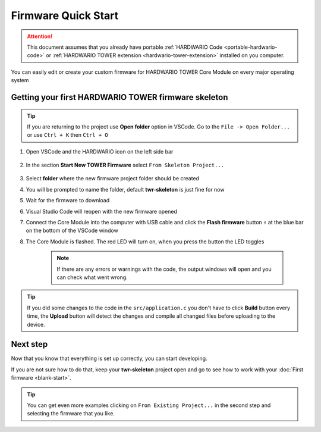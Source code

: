 ####################
Firmware Quick Start
####################

.. attention::

    This document assumes that you already have portable :ref:`HARDWARIO Code <portable-hardwario-code>` or :ref:`HARDWARIO TOWER extension <hardwario-tower-extension>` installed on you computer.


You can easily edit or create your custom firmware for HARDWARIO TOWER Core Module on every major operating system

****************************************************
Getting your first HARDWARIO TOWER firmware skeleton
****************************************************


.. tip::
    If you are returning to the project use **Open folder** option in VSCode. Go to the ``File -> Open Folder...`` or use ``Ctrl + K`` then ``Ctrl + O``


#. Open VSCode and the HARDWARIO icon on the left side bar

    .. thumbnail:: ../_static/firmware/firmware-quick-start/hardwario-extension-icon.png
        :width: 40%

#. In the section **Start New TOWER Firmware** select ``From Skeleton Project...``

    .. thumbnail:: ../_static/firmware/firmware-quick-start/from-skeleton-project.png
        :width: 40%

#. Select **folder** where the new firmware project folder should be created
#. You will be prompted to name the folder, default **twr-skeleton** is just fine for now
#. Wait for the firmware to download
#. Visual Studio Code will reopen with the new firmware opened
#. Connect the Core Module into the computer with USB cable and click the **Flash firmware** button ``↑`` at the blue bar on the bottom of the VSCode window
#. The Core Module is flashed. The red LED will turn on, when you press the button the LED toggles

    .. note::
        If there are any errors or warnings with the code, the output windows will open and you can check what went wrong.

.. tip::

    If you did some changes to the code in the ``src/application.c`` you don't have to click **Build** button every time,
    the **Upload** button will detect the changes and compile all changed files before uploading to the device.

*********
Next step
*********
Now that you know that everything is set up correctly, you can start developing.

If you are not sure how to do that, keep your **twr-skeleton** project open and go to see how to work with your :doc:`First firmware <blank-start>`.

.. tip::

    You can get even more examples clicking on ``From Existing Project...`` in the second step and selecting the firmware that you like.
